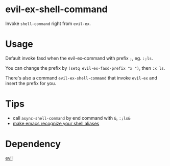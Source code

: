 * evil-ex-shell-command
Invoke ~shell-command~ right from ~evil-ex~.

* Usage
Default invoke fasd when the evil-ex-command with prefix ~;~, eg. ~:;ls~.

You can change the prefix by ~(setq evil-ex-fasd-prefix "x ")~, then ~:x ls~.

There's also a command ~evil-ex-shell-command~ that invoke ~evil-ex~ and insert
the prefix for you.

* Tips
- call ~async-shell-command~ by end command with ~&~, ~:;ls&~
- [[https://stackoverflow.com/a/12229404/5671288][make emacs recognize your shell aliases]]

* Dependency
[[http://melpa.org/#/evil][evil]]